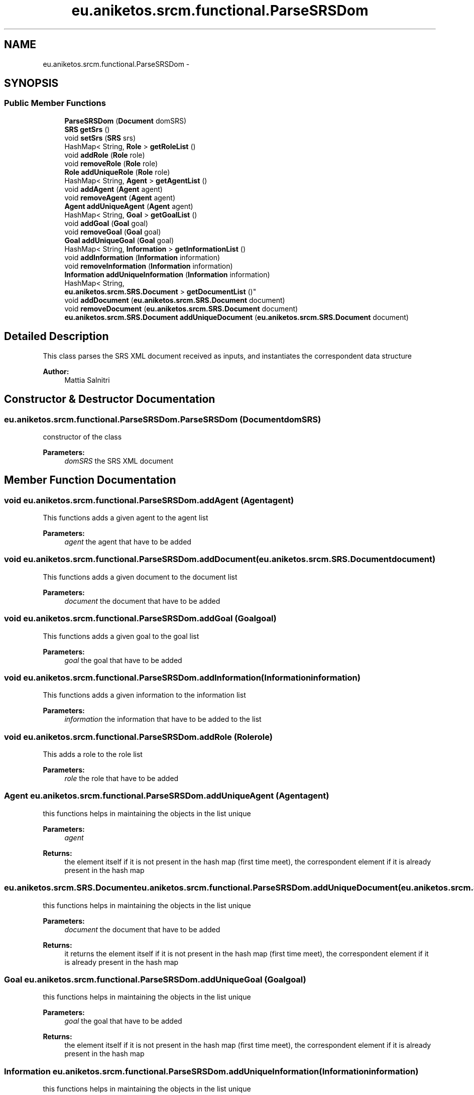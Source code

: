 .TH "eu.aniketos.srcm.functional.ParseSRSDom" 3 "Fri Oct 4 2013" "SRCM" \" -*- nroff -*-
.ad l
.nh
.SH NAME
eu.aniketos.srcm.functional.ParseSRSDom \- 
.SH SYNOPSIS
.br
.PP
.SS "Public Member Functions"

.in +1c
.ti -1c
.RI "\fBParseSRSDom\fP (\fBDocument\fP domSRS)"
.br
.ti -1c
.RI "\fBSRS\fP \fBgetSrs\fP ()"
.br
.ti -1c
.RI "void \fBsetSrs\fP (\fBSRS\fP srs)"
.br
.ti -1c
.RI "HashMap< String, \fBRole\fP > \fBgetRoleList\fP ()"
.br
.ti -1c
.RI "void \fBaddRole\fP (\fBRole\fP role)"
.br
.ti -1c
.RI "void \fBremoveRole\fP (\fBRole\fP role)"
.br
.ti -1c
.RI "\fBRole\fP \fBaddUniqueRole\fP (\fBRole\fP role)"
.br
.ti -1c
.RI "HashMap< String, \fBAgent\fP > \fBgetAgentList\fP ()"
.br
.ti -1c
.RI "void \fBaddAgent\fP (\fBAgent\fP agent)"
.br
.ti -1c
.RI "void \fBremoveAgent\fP (\fBAgent\fP agent)"
.br
.ti -1c
.RI "\fBAgent\fP \fBaddUniqueAgent\fP (\fBAgent\fP agent)"
.br
.ti -1c
.RI "HashMap< String, \fBGoal\fP > \fBgetGoalList\fP ()"
.br
.ti -1c
.RI "void \fBaddGoal\fP (\fBGoal\fP goal)"
.br
.ti -1c
.RI "void \fBremoveGoal\fP (\fBGoal\fP goal)"
.br
.ti -1c
.RI "\fBGoal\fP \fBaddUniqueGoal\fP (\fBGoal\fP goal)"
.br
.ti -1c
.RI "HashMap< String, \fBInformation\fP > \fBgetInformationList\fP ()"
.br
.ti -1c
.RI "void \fBaddInformation\fP (\fBInformation\fP information)"
.br
.ti -1c
.RI "void \fBremoveInformation\fP (\fBInformation\fP information)"
.br
.ti -1c
.RI "\fBInformation\fP \fBaddUniqueInformation\fP (\fBInformation\fP information)"
.br
.ti -1c
.RI "HashMap< String, 
.br
\fBeu\&.aniketos\&.srcm\&.SRS\&.Document\fP > \fBgetDocumentList\fP ()"
.br
.ti -1c
.RI "void \fBaddDocument\fP (\fBeu\&.aniketos\&.srcm\&.SRS\&.Document\fP document)"
.br
.ti -1c
.RI "void \fBremoveDocument\fP (\fBeu\&.aniketos\&.srcm\&.SRS\&.Document\fP document)"
.br
.ti -1c
.RI "\fBeu\&.aniketos\&.srcm\&.SRS\&.Document\fP \fBaddUniqueDocument\fP (\fBeu\&.aniketos\&.srcm\&.SRS\&.Document\fP document)"
.br
.in -1c
.SH "Detailed Description"
.PP 
This class parses the SRS XML document received as inputs, and instantiates the correspondent data structure 
.PP
\fBAuthor:\fP
.RS 4
Mattia Salnitri 
.RE
.PP

.SH "Constructor & Destructor Documentation"
.PP 
.SS "eu\&.aniketos\&.srcm\&.functional\&.ParseSRSDom\&.ParseSRSDom (\fBDocument\fPdomSRS)"
constructor of the class 
.PP
\fBParameters:\fP
.RS 4
\fIdomSRS\fP the SRS XML document 
.RE
.PP

.SH "Member Function Documentation"
.PP 
.SS "void eu\&.aniketos\&.srcm\&.functional\&.ParseSRSDom\&.addAgent (\fBAgent\fPagent)"
This functions adds a given agent to the agent list 
.PP
\fBParameters:\fP
.RS 4
\fIagent\fP the agent that have to be added 
.RE
.PP

.SS "void eu\&.aniketos\&.srcm\&.functional\&.ParseSRSDom\&.addDocument (\fBeu\&.aniketos\&.srcm\&.SRS\&.Document\fPdocument)"
This functions adds a given document to the document list 
.PP
\fBParameters:\fP
.RS 4
\fIdocument\fP the document that have to be added 
.RE
.PP

.SS "void eu\&.aniketos\&.srcm\&.functional\&.ParseSRSDom\&.addGoal (\fBGoal\fPgoal)"
This functions adds a given goal to the goal list 
.PP
\fBParameters:\fP
.RS 4
\fIgoal\fP the goal that have to be added 
.RE
.PP

.SS "void eu\&.aniketos\&.srcm\&.functional\&.ParseSRSDom\&.addInformation (\fBInformation\fPinformation)"
This functions adds a given information to the information list 
.PP
\fBParameters:\fP
.RS 4
\fIinformation\fP the information that have to be added to the list 
.RE
.PP

.SS "void eu\&.aniketos\&.srcm\&.functional\&.ParseSRSDom\&.addRole (\fBRole\fProle)"
This adds a role to the role list 
.PP
\fBParameters:\fP
.RS 4
\fIrole\fP the role that have to be added 
.RE
.PP

.SS "\fBAgent\fP eu\&.aniketos\&.srcm\&.functional\&.ParseSRSDom\&.addUniqueAgent (\fBAgent\fPagent)"
this functions helps in maintaining the objects in the list unique 
.PP
\fBParameters:\fP
.RS 4
\fIagent\fP 
.RE
.PP
\fBReturns:\fP
.RS 4
the element itself if it is not present in the hash map (first time meet), the correspondent element if it is already present in the hash map 
.RE
.PP

.SS "\fBeu\&.aniketos\&.srcm\&.SRS\&.Document\fP eu\&.aniketos\&.srcm\&.functional\&.ParseSRSDom\&.addUniqueDocument (\fBeu\&.aniketos\&.srcm\&.SRS\&.Document\fPdocument)"
this functions helps in maintaining the objects in the list unique 
.PP
\fBParameters:\fP
.RS 4
\fIdocument\fP the document that have to be added 
.RE
.PP
\fBReturns:\fP
.RS 4
it returns the element itself if it is not present in the hash map (first time meet), the correspondent element if it is already present in the hash map 
.RE
.PP

.SS "\fBGoal\fP eu\&.aniketos\&.srcm\&.functional\&.ParseSRSDom\&.addUniqueGoal (\fBGoal\fPgoal)"
this functions helps in maintaining the objects in the list unique 
.PP
\fBParameters:\fP
.RS 4
\fIgoal\fP the goal that have to be added 
.RE
.PP
\fBReturns:\fP
.RS 4
the element itself if it is not present in the hash map (first time meet), the correspondent element if it is already present in the hash map 
.RE
.PP

.SS "\fBInformation\fP eu\&.aniketos\&.srcm\&.functional\&.ParseSRSDom\&.addUniqueInformation (\fBInformation\fPinformation)"
this functions helps in maintaining the objects in the list unique 
.PP
\fBParameters:\fP
.RS 4
\fIinformation\fP the information that have to be added 
.RE
.PP
\fBReturns:\fP
.RS 4
it returns the element itself if it is not present in the hash map (first time meet), the correspondent element if it is already present in the hash map 
.RE
.PP

.SS "\fBRole\fP eu\&.aniketos\&.srcm\&.functional\&.ParseSRSDom\&.addUniqueRole (\fBRole\fProle)"
this functions helps in maintaining the objects in the list unique 
.PP
\fBParameters:\fP
.RS 4
\fIrole\fP the role that have to be added 
.RE
.PP
\fBReturns:\fP
.RS 4
the element itself if it is not present in the hash map (first time meet), the correspondent element if it is already present in the hash map 
.RE
.PP

.SS "HashMap<String, \fBAgent\fP> eu\&.aniketos\&.srcm\&.functional\&.ParseSRSDom\&.getAgentList ()"
Getter of the agent list 
.PP
\fBReturns:\fP
.RS 4
the agent list 
.RE
.PP

.SS "HashMap<String, \fBeu\&.aniketos\&.srcm\&.SRS\&.Document\fP> eu\&.aniketos\&.srcm\&.functional\&.ParseSRSDom\&.getDocumentList ()"
Getter of the document list 
.PP
\fBReturns:\fP
.RS 4
the list of document 
.RE
.PP

.SS "HashMap<String, \fBGoal\fP> eu\&.aniketos\&.srcm\&.functional\&.ParseSRSDom\&.getGoalList ()"
Getter of the goal list 
.PP
\fBReturns:\fP
.RS 4
the goal list 
.RE
.PP

.SS "HashMap<String, \fBInformation\fP> eu\&.aniketos\&.srcm\&.functional\&.ParseSRSDom\&.getInformationList ()"
Getter of the information list 
.PP
\fBReturns:\fP
.RS 4
the information list 
.RE
.PP

.SS "HashMap<String, \fBRole\fP> eu\&.aniketos\&.srcm\&.functional\&.ParseSRSDom\&.getRoleList ()"
Getter of the list of the roles 
.PP
\fBReturns:\fP
.RS 4

.RE
.PP

.SS "\fBSRS\fP eu\&.aniketos\&.srcm\&.functional\&.ParseSRSDom\&.getSrs ()"
Getter of the SRS instantiated data structure 
.PP
\fBReturns:\fP
.RS 4
the instantiated data structure 
.RE
.PP

.SS "void eu\&.aniketos\&.srcm\&.functional\&.ParseSRSDom\&.removeAgent (\fBAgent\fPagent)"
This function removes a given agent from the agent list 
.PP
\fBParameters:\fP
.RS 4
\fIagent\fP the agent that have to be removed 
.RE
.PP

.SS "void eu\&.aniketos\&.srcm\&.functional\&.ParseSRSDom\&.removeDocument (\fBeu\&.aniketos\&.srcm\&.SRS\&.Document\fPdocument)"
This functions removes a given document to the document list 
.PP
\fBParameters:\fP
.RS 4
\fIdocument\fP the document that have to be removed 
.RE
.PP

.SS "void eu\&.aniketos\&.srcm\&.functional\&.ParseSRSDom\&.removeGoal (\fBGoal\fPgoal)"
This functions removes a given goal to the goal list 
.PP
\fBParameters:\fP
.RS 4
\fIgoal\fP the goal that have to be removed 
.RE
.PP

.SS "void eu\&.aniketos\&.srcm\&.functional\&.ParseSRSDom\&.removeInformation (\fBInformation\fPinformation)"
This functions removes a given information to the information list 
.PP
\fBParameters:\fP
.RS 4
\fIinformation\fP the information that have to be removed from the list 
.RE
.PP

.SS "void eu\&.aniketos\&.srcm\&.functional\&.ParseSRSDom\&.removeRole (\fBRole\fProle)"
This class removes a given role frol the role list 
.PP
\fBParameters:\fP
.RS 4
\fIrole\fP the role that have to be removed 
.RE
.PP

.SS "void eu\&.aniketos\&.srcm\&.functional\&.ParseSRSDom\&.setSrs (\fBSRS\fPsrs)"
Setter of the instantiated data structure 
.PP
\fBParameters:\fP
.RS 4
\fIsrs\fP the instantiated data structure 
.RE
.PP


.SH "Author"
.PP 
Generated automatically by Doxygen for SRCM from the source code\&.
